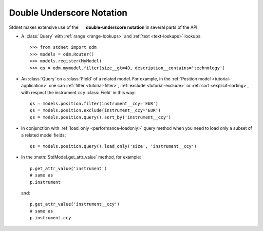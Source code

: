.. _tutorial-underscore:

.. module:: stdnet.odm

=======================================
Double Underscore Notation
=======================================

Stdnet makes extensive use of the ``__`` **double-underscore notation** in
several parts of the API.

* A :class:`Query` with :ref:`range <range-lookups>` and
  :ref:`text <text-lookups>` lookups::
  
    >>> from stdnet import odm
    >>> models = odm.Router()
    >>> models.register(MyModel)
    >>> qs = odm.mymodel.filter(size__gt=40, description__contains='technology')
      
* An :class:`Query` on a :class:`Field` of a related model. For example, in the
  :ref:`Position model <tutorial-application>` one can :ref:`filter <tutorial-filter>`,
  :ref:`exclude <tutorial-exclude>` or :ref:`sort <explicit-sorting>`, with respect
  the instrument ``ccy`` :class:`Field` in this way::
  
    qs = models.position.filter(instrument__ccy='EUR')
    qs = models.position.exclude(instrument__ccy='EUR')
    qs = models.position.query().sort_by('instrument__ccy')

* In conjunction with :ref:`load_only <performance-loadonly>` query method when
  you need to load only a subset of a related model fields::
  
        qs = models.position.query().load_only('size', 'instrument__ccy')
        
* In the :meth:`StdModel.get_attr_value` method, for example::

    p.get_attr_value('instrument')
    # same as
    p.instrument
    
  and::
  
    p.get_attr_value('instrument__ccy')
    # same as
    p.instrument.ccy
  
    
    